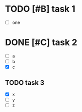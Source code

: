 * TODO [#B] task 1

  - [ ] one

* DONE [#C] task 2
  SCHEDULED: <2010-12-24 Fri>

  - [ ] a
  - [ ] b
  - [X] c

** TODO task 3
  DEADLINE: <2010-12-21 Tue 12:30>

  - [X] x
  - [ ] y
  - [ ] z

